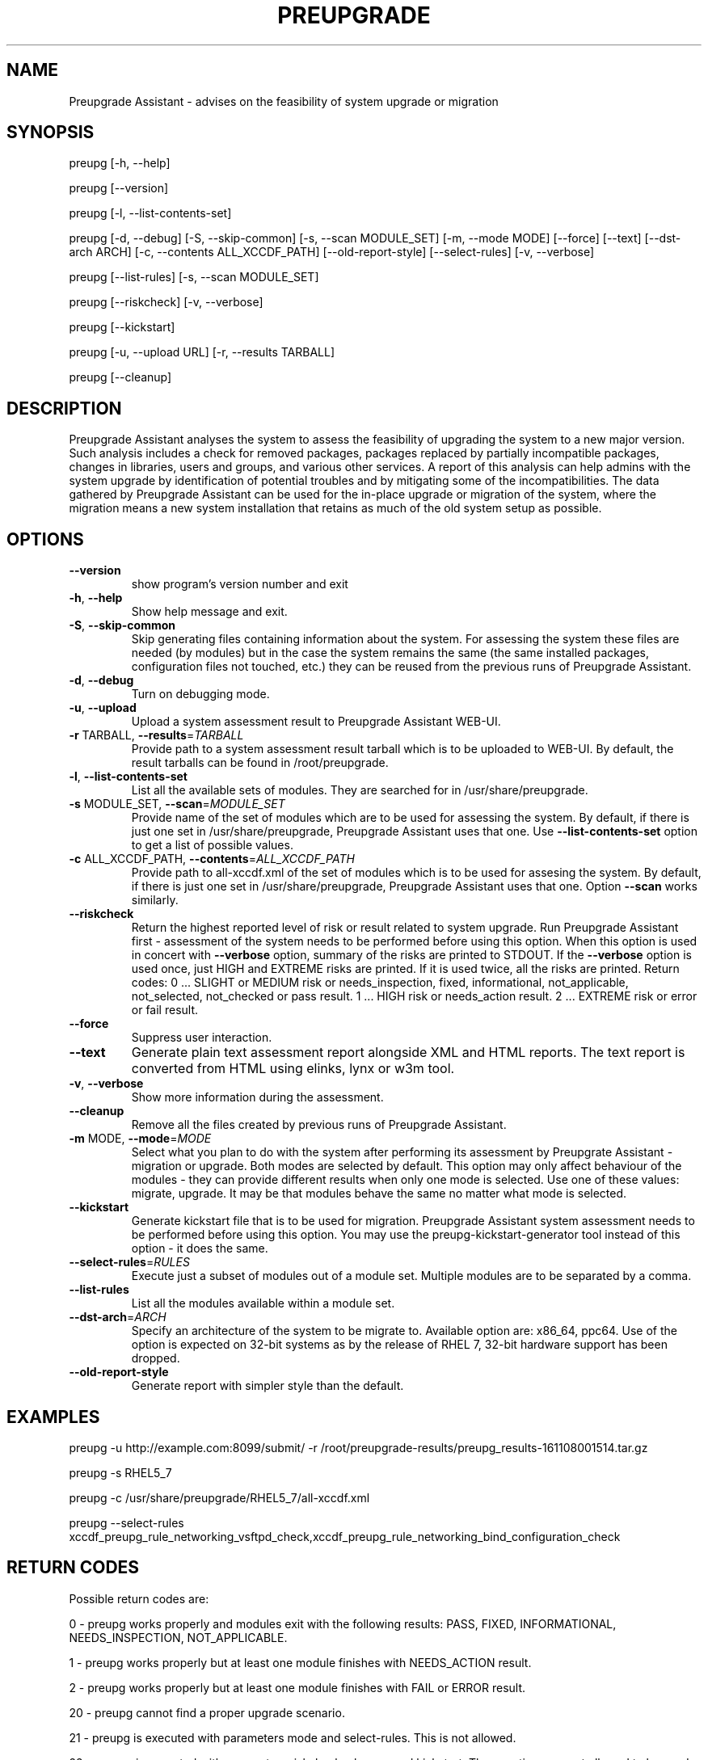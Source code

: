 .\" DO NOT MODIFY THIS FILE!  It was generated by help2man 1.36.
.TH PREUPGRADE "1" "November 2016" "Preupgrade Assistant 2.3.0" "User Commands"
.SH NAME
Preupgrade Assistant - advises on the feasibility of system upgrade or migration
.SH SYNOPSIS
preupg [-h, --help]

preupg [--version]

preupg [-l, --list-contents-set]

preupg [-d, --debug] [-S, --skip-common] [-s, --scan MODULE_SET] [-m, --mode MODE] [--force] [--text] [--dst-arch ARCH] [-c, --contents ALL_XCCDF_PATH] [--old-report-style] [--select-rules] [-v, --verbose]

preupg [--list-rules] [-s, --scan MODULE_SET]

preupg [--riskcheck] [-v, --verbose]

preupg [--kickstart]

preupg [-u, --upload URL] [-r, --results TARBALL]

preupg [--cleanup]
.SH DESCRIPTION
Preupgrade Assistant analyses the system to assess the feasibility of upgrading the system to a new major version. Such analysis includes a check for removed packages, packages replaced by partially incompatible packages, changes in libraries, users and groups, and various other services. A report of this analysis can help admins with the system upgrade by identification of potential troubles and by mitigating some of the incompatibilities. The data gathered by Preupgrade Assistant can be used for the in-place upgrade or migration of the system, where the migration means a new system installation that retains as much of the old system setup as possible.
.SH OPTIONS
.TP
\fB\-\-version\fR
show program's version number and exit
.TP
\fB\-h\fR, \fB\-\-help\fR
Show help message and exit.
.TP
\fB\-S\fR, \fB\-\-skip\-common\fR
Skip generating files containing information about the
system. For assessing the system these files are
needed (by modules) but in the case the system remains
the same (the same installed packages, configuration
files not touched, etc.) they can be reused from the
previous runs of Preupgrade Assistant.
.TP
\fB\-d\fR, \fB\-\-debug\fR
Turn on debugging mode.
.TP
\fB\-u\fR, \fB\-\-upload\fR
Upload a system assessment result to Preupgrade
Assistant WEB\-UI.
.TP
\fB\-r\fR TARBALL, \fB\-\-results\fR=\fITARBALL\fR
Provide path to a system assessment result tarball
which is to be uploaded to WEB\-UI. By default, the
result tarballs can be found in /root/preupgrade.
.TP
\fB\-l\fR, \fB\-\-list\-contents\-set\fR
List all the available sets of modules. They are
searched for in /usr/share/preupgrade.
.TP
\fB\-s\fR MODULE_SET, \fB\-\-scan\fR=\fIMODULE_SET\fR
Provide name of the set of modules which are to be
used for assessing the system. By default, if there is
just one set in /usr/share/preupgrade, Preupgrade
Assistant uses that one. Use \fB\-\-list\-contents\-set\fR
option to get a list of possible values.
.TP
\fB\-c\fR ALL_XCCDF_PATH, \fB\-\-contents\fR=\fIALL_XCCDF_PATH\fR
Provide path to all\-xccdf.xml of the set of modules
which is to be used for assesing the system. By
default, if there is just one set in
/usr/share/preupgrade, Preupgrade Assistant uses that
one. Option \fB\-\-scan\fR works similarly.
.TP
\fB\-\-riskcheck\fR
Return the highest reported level of risk or result
related to system upgrade. Run Preupgrade Assistant
first \- assessment of the system needs to be performed
before using this option. When this option is used in
concert with \fB\-\-verbose\fR option, summary of the risks
are printed to STDOUT. If the \fB\-\-verbose\fR option is used
once, just HIGH and EXTREME risks are printed. If it
is used twice, all the risks are printed.
Return codes:
0 ... SLIGHT or MEDIUM risk or needs_inspection,
fixed, informational, not_applicable, not_selected,
not_checked or pass result.
1 ... HIGH risk or needs_action result.
2 ... EXTREME risk or error or fail result.
.TP
\fB\-\-force\fR
Suppress user interaction.
.TP
\fB\-\-text\fR
Generate plain text assessment report alongside XML
and HTML reports. The text report is converted from
HTML using elinks, lynx or w3m tool.
.TP
\fB\-v\fR, \fB\-\-verbose\fR
Show more information during the assessment.
.TP
\fB\-\-cleanup\fR
Remove all the files created by previous runs of
Preupgrade Assistant.
.TP
\fB\-m\fR MODE, \fB\-\-mode\fR=\fIMODE\fR
Select what you plan to do with the system after
performing its assessment by Preupgrate Assistant \-
migration or upgrade. Both modes are selected by
default. This option may only affect behaviour of the
modules \- they can provide different results when only
one mode is selected. Use one of these values:
migrate, upgrade. It may be that modules behave the
same no matter what mode is selected.
.TP
\fB\-\-kickstart\fR
Generate kickstart file that is to be used for
migration. Preupgrade Assistant system assessment
needs to be performed before using this option. You
may use the preupg\-kickstart\-generator tool instead of
this option \- it does the same.
.TP
\fB\-\-select\-rules\fR=\fIRULES\fR
Execute just a subset of modules out of a module set.
Multiple modules are to be separated by a comma.
.TP
\fB\-\-list\-rules\fR
List all the modules available within a module set.
.TP
\fB\-\-dst\-arch\fR=\fIARCH\fR
Specify an architecture of the system to be migrate
to. Available option are: x86_64, ppc64. Use of the
option is expected on 32\-bit systems as by the release
of RHEL 7, 32\-bit hardware support has been dropped.
.TP
\fB\-\-old\-report\-style\fR
Generate report with simpler style than the default.
.SH EXAMPLES
preupg -u http://example.com:8099/submit/ -r /root/preupgrade-results/preupg_results-161108001514.tar.gz

preupg -s RHEL5_7

preupg -c /usr/share/preupgrade/RHEL5_7/all-xccdf.xml

preupg --select-rules xccdf_preupg_rule_networking_vsftpd_check,xccdf_preupg_rule_networking_bind_configuration_check
.SH "RETURN CODES"
Possible return codes are:

0 - preupg works properly and modules exit with the following results: PASS, FIXED, INFORMATIONAL, NEEDS_INSPECTION, NOT_APPLICABLE.

1 - preupg works properly but at least one module finishes with NEEDS_ACTION result.

2 - preupg works properly but at least one module finishes with FAIL or ERROR result.

20 - preupg cannot find a proper upgrade scenario.

21 - preupg is executed with parameters mode and select-rules. This is not allowed.

22 - preupg is executed with parameters riskcheck, cleanup and kickstart. These options are not allowed to be used together.

23 - preupg has to be executed as root.

24 - preupg has to be executed before the Kickstart generation.

25 - openscap and openscap-engine-sce are not installed on the system.

26 - You specified a text convertor which is not allowed. Allowed convertors are w3m, lynx and elinks.

27 - The /usr/share/preupgrade/data/preassessment/scripts.txt file is missing. The Preupgrade Assistant is not installed properly and needs to be reinstalled.

28 - We have detected some troubles with sending the report to WEB-UI. Check if it is installed.
.SH "REPORTING BUGS"
Preferably use https://github.com/upgrades-migrations/preupgrade-assistant/issues OR try to contact us on a freenode.net IRC channel #preupgrade.
